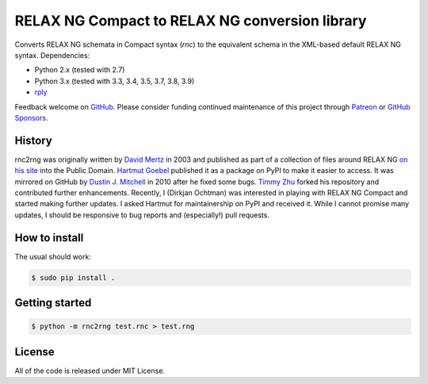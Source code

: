 RELAX NG Compact to RELAX NG conversion library
===============================================

.. image:: https://github.com/djc/rnc2rng/workflows/CI/badge.svg
   :target: https://github.com/djc/rnc2rng/actions?query=workflow%3ACI
.. image:: https://coveralls.io/repos/djc/rnc2rng/badge.svg?branch=master&service=github
   :target: https://coveralls.io/github/djc/rnc2rng?branch=master

Converts RELAX NG schemata in Compact syntax (`rnc`) to the equivalent schema
in the XML-based default RELAX NG syntax. Dependencies:

- Python 2.x (tested with 2.7)
- Python 3.x (tested with 3.3, 3.4, 3.5, 3.7, 3.8, 3.9)
- `rply`_

Feedback welcome on `GitHub`_. Please consider funding continued maintenance of this
project through `Patreon`_ or `GitHub Sponsors`_.

.. _GitHub: https://github.com/djc/rnc2rng
.. _rply: https://pypi.python.org/pypi/rply
.. _Patreon: https://patreon.com/dochtman
.. _GitHub Sponsors: https://github.com/sponsors/djc

History
-------

rnc2rng was originally written by `David Mertz`_ in 2003 and published as part
of a collection of files around RELAX NG `on his site`_ into the Public Domain.
`Hartmut Goebel`_ published it as a package on PyPI to make it easier to access.
It was mirrored on GitHub by `Dustin J. Mitchell`_ in 2010 after he fixed some
bugs. `Timmy Zhu`_ forked his repository and contributed further enhancements.
Recently, I (Dirkjan Ochtman) was interested in playing with RELAX NG Compact
and started making further updates. I asked Hartmut for maintainership on PyPI
and received it. While I cannot promise many updates, I should be responsive to
bug reports and (especially!) pull requests.

.. _David Mertz: http://www.gnosis.cx/publish/
.. _on his site: http://www.gnosis.cx/download/relax/
.. _Hartmut Goebel: http://www.goebel-consult.de/
.. _Dustin J. Mitchell: http://code.v.igoro.us/
.. _Timmy Zhu: https://github.com/nattofriends

How to install
--------------

The usual should work:

.. code-block:: shell

   $ sudo pip install .

Getting started
---------------

.. code-block:: shell

   $ python -m rnc2rng test.rnc > test.rng

License
-------

All of the code is released under MIT License.

